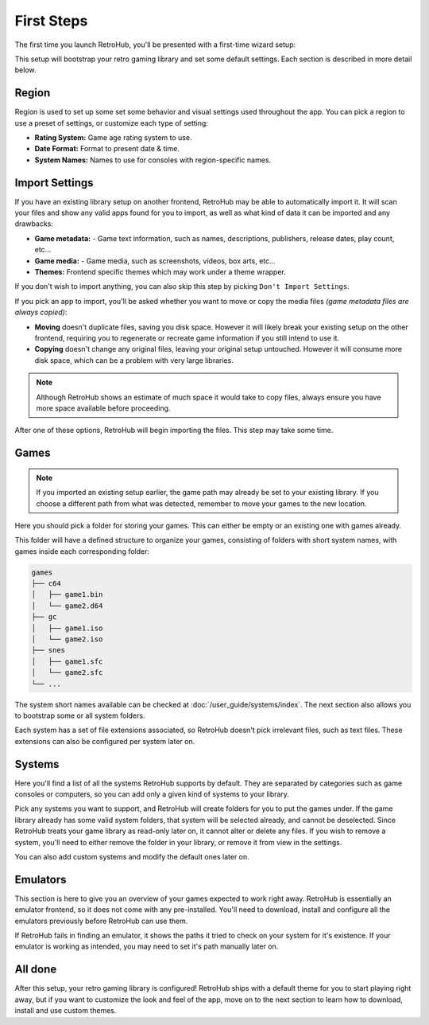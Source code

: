 First Steps
===========

The first time you launch RetroHub, you'll be presented with a first-time wizard setup:

.. image:: assets/02-first-steps.png

This setup will bootstrap your retro gaming library and set some default settings. Each section is described in more detail below.

Region
------

.. image:: assets/02-region-settings.png

Region is used to set up some set some behavior and visual settings used throughout the app. You can pick a region to use a preset of settings, or customize each type of setting:

- **Rating System:** Game age rating system to use.
- **Date Format:** Format to present date & time.
- **System Names:** Names to use for consoles with region-specific names.

Import Settings
---------------

.. image:: assets/02-import-settings.png

If you have an existing library setup on another frontend, RetroHub may be able to automatically import it. It will scan your files and show any valid apps found for you to import, as well as what kind of data it can be imported and any drawbacks:

- **Game metadata:** - Game text information, such as names, descriptions, publishers, release dates, play count, etc...
- **Game media:** - Game media, such as screenshots, videos, box arts, etc...
- **Themes:** Frontend specific themes which may work under a theme wrapper.

If you don't wish to import anything, you can also skip this step by picking ``Don't Import Settings``.

If you pick an app to import, you'll be asked whether you want to move or copy the media files *(game metadata files are always copied)*:

.. image:: assets/02-import-settings-move-copy.png

- **Moving** doesn't duplicate files, saving you disk space. However it will likely break your existing setup on the other frontend, requiring you to regenerate or recreate game information if you still intend to use it.
- **Copying** doesn't change any original files, leaving your original setup untouched. However it will consume more disk space, which can be a problem with very large libraries.

.. note::
	Although RetroHub shows an estimate of much space it would take to copy files, always ensure you have more space available before proceeding.

After one of these options, RetroHub will begin importing the files. This step may take some time.

.. image:: assets/02-import-settings-waiting.png

Games
-----

.. image:: assets/02-games-settings.png

.. note::
	If you imported an existing setup earlier, the game path may already be set to your existing library. If you choose a different path from what was detected, remember to move your games to the new location.

Here you should pick a folder for storing your games. This can either be empty or an existing one with games already.

This folder will have a defined structure to organize your games, consisting of folders with short system names, with games inside each corresponding folder:

.. code-block::

	games
	├── c64
	│   ├── game1.bin
	│   └── game2.d64
	├── gc
	│   ├── game1.iso
	│   └── game2.iso
	├── snes
	│   ├── game1.sfc
	│   └── game2.sfc
	└── ...

The system short names available can be checked at :doc:`/user_guide/systems/index`. The next section also allows you to bootstrap some or all system folders.

Each system has a set of file extensions associated, so RetroHub doesn't pick irrelevant files, such as text files. These extensions can also be configured per system later on.

Systems
-------

.. image:: assets/02-systems-settings.png

Here you'll find a list of all the systems RetroHub supports by default. They are separated by categories such as game consoles or computers, so you can add only a given kind of systems to your library.

Pick any systems you want to support, and RetroHub will create folders for you to put the games under. If the game library already has some valid system folders, that system will be selected already, and cannot be deselected. Since RetroHub treats your game library as read-only later on, it cannot alter or delete any files. If you wish to remove a system, you'll need to either remove the folder in your library, or remove it from view in the settings.

You can also add custom systems and modify the default ones later on.

Emulators
---------

.. image:: assets/02-emulators-settings.png

This section is here to give you an overview of your games expected to work right away. RetroHub is essentially an emulator frontend, so it does not come with any pre-installed. You'll need to download, install and configure all the emulators previously before RetroHub can use them.

If RetroHub fails in finding an emulator, it shows the paths it tried to check on your system for it's existence. If your emulator is working as intended, you may need to set it's path manually later on.

All done
--------

.. image:: assets/02-all-done.png

After this setup, your retro gaming library is configured! RetroHub ships with a default theme for you to start playing right away, but if you want to customize the look and feel of the app, move on to the next section to learn how to download, install and use custom themes.